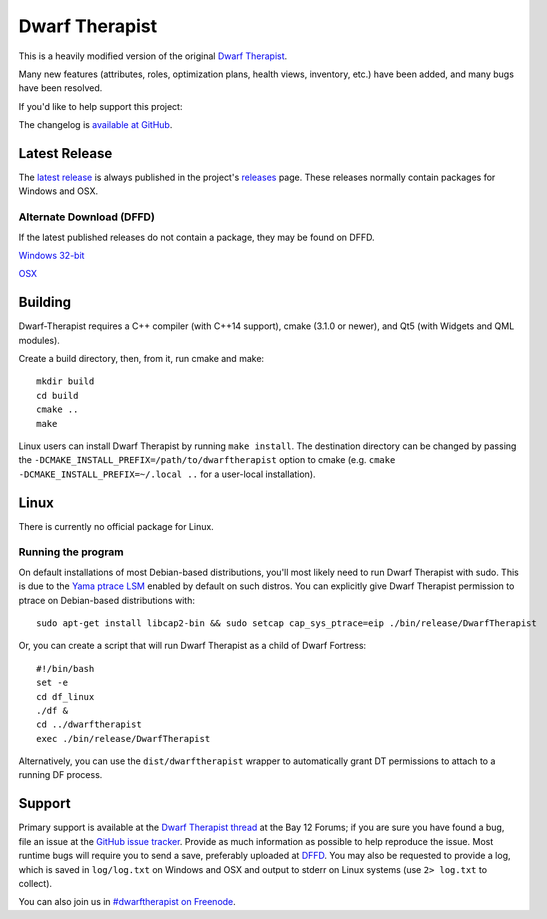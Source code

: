 ===============
Dwarf Therapist
===============

.. image:: https://travis-ci.org/splintermind/Dwarf-Therapist.svg?branch=DF2016
   :target: https://travis-ci.org/splintermind/Dwarf-Therapist
.. image:: https://scan.coverity.com/projects/3038/badge.svg
   :target: https://scan.coverity.com/projects/3038

This is a heavily modified version of the original `Dwarf Therapist`_.

Many new features (attributes, roles, optimization plans, health views, inventory, etc.) have been added, and many bugs have been resolved.

If you'd like to help support this project:

.. image:: http://dl.dropbox.com/u/185441/happy-thoughts.png
   :alt: Buy me a Beer! ... and I'll have happy thoughts ...
   :target: https://www.paypal.com/cgi-bin/webscr?cmd=_donations&business=GM5Z6DYJEVW56&lc=CA&item_name=Donation&currency_code=CAD&bn=PP%2dDonationsBF%3abtn_donate_SM%2egif%3aNonHosted

The changelog is `available at GitHub`_.

Latest Release
========
The `latest release`_ is always published in the project's `releases`_ page. These releases normally contain packages for Windows and OSX.

Alternate Download (DFFD)
-------------------------
If the latest published releases do not contain a package, they may be found on DFFD.

`Windows 32-bit <http://dffd.bay12games.com/file.php?id=11420>`_

`OSX <http://dffd.bay12games.com/file.php?id=11579>`_

Building
========

Dwarf-Therapist requires a C++ compiler (with C++14 support), cmake (3.1.0 or newer), and Qt5 (with Widgets and QML modules).

Create a build directory, then, from it, run cmake and make::

    mkdir build
    cd build
    cmake ..
    make

Linux users can install Dwarf Therapist by running ``make install``. The destination directory can be changed by passing the ``-DCMAKE_INSTALL_PREFIX=/path/to/dwarftherapist`` option to cmake (e.g. ``cmake -DCMAKE_INSTALL_PREFIX=~/.local ..`` for a user-local installation).

Linux
=====
There is currently no official package for Linux.

Running the program
-------------------
On default installations of most Debian-based distributions, you'll most likely need to run Dwarf Therapist with sudo.
This is due to the `Yama ptrace LSM`_ enabled by default on such distros.
You can explicitly give Dwarf Therapist permission to ptrace on Debian-based distributions with::

    sudo apt-get install libcap2-bin && sudo setcap cap_sys_ptrace=eip ./bin/release/DwarfTherapist

Or, you can create a script that will run Dwarf Therapist as a child of Dwarf Fortress::

    #!/bin/bash
    set -e
    cd df_linux
    ./df &
    cd ../dwarftherapist
    exec ./bin/release/DwarfTherapist

Alternatively, you can use the ``dist/dwarftherapist`` wrapper to automatically grant DT permissions to attach to a running DF process.

Support
=======
Primary support is available at the `Dwarf Therapist thread`_ at the Bay 12 Forums; if you are sure you have found a bug, file an issue at the `GitHub issue tracker`_.
Provide as much information as possible to help reproduce the issue.
Most runtime bugs will require you to send a save, preferably uploaded at `DFFD`_.
You may also be requested to provide a log, which is saved in ``log/log.txt`` on Windows and OSX and output to stderr on Linux systems (use ``2> log.txt`` to collect).

You can also join us in `#dwarftherapist on Freenode`_.

.. _Dwarf Therapist: http://code.google.com/p/dwarftherapist/
.. _available at GitHub: https://github.com/splintermind/Dwarf-Therapist/wiki/Change-Log
.. _Yama ptrace LSM: https://www.kernel.org/doc/Documentation/security/Yama.txt
.. _Dwarf Therapist thread: http://www.bay12forums.com/smf/index.php?topic=122968
.. _GitHub issue tracker: https://github.com/splintermind/Dwarf-Therapist/issues
.. _DFFD: http://dffd.wimbli.com/category.php?id=20
.. _#dwarftherapist on Freenode: http://webchat.freenode.net/?channels=%23dwarftherapist
.. _releases: https://github.com/splintermind/Dwarf-Therapist/releases
.. _latest release: https://github.com/splintermind/Dwarf-Therapist/releases/latest
